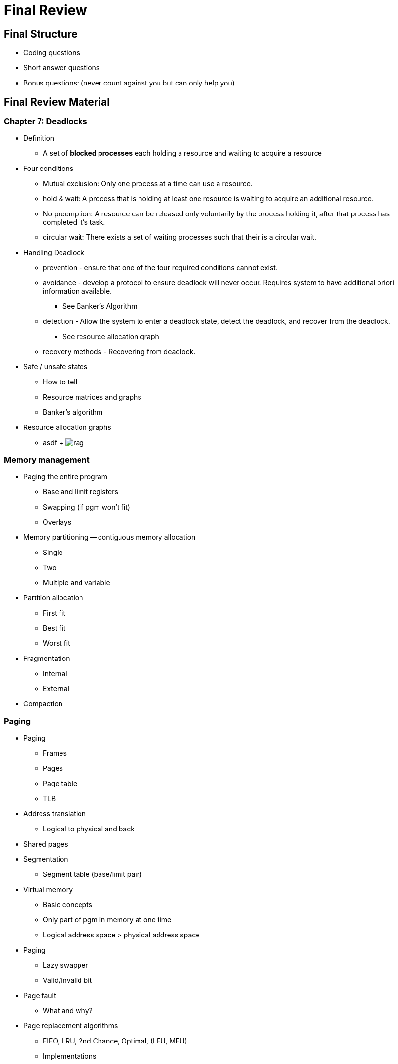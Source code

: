 = Final Review

== Final Structure
* Coding questions
* Short answer questions
* Bonus questions: (never count against you but can only help you)

== Final Review Material

=== Chapter 7: Deadlocks
* Definition
  ** A set of *blocked processes* each holding a resource and waiting to acquire a resource
* Four conditions
  ** Mutual exclusion: Only one process at a time can use a resource.
  ** hold & wait: A process that is holding at least one resource is waiting to acquire an additional resource.
  ** No preemption: A resource can be released only voluntarily by the process holding it, after that process has completed it's task.
  ** circular wait: There exists a set of waiting processes such that their is a circular wait.
* Handling Deadlock
  ** prevention - ensure that one of the four required conditions cannot exist.
  ** avoidance - develop a protocol to ensure deadlock will never occur.  Requires system to have additional priori information available.
    *** See Banker's Algorithm
  ** detection - Allow the system to enter a deadlock state, detect the deadlock, and recover from the deadlock.
    *** See resource allocation graph
  ** recovery methods - Recovering from deadlock.
* Safe / unsafe states
  ** How to tell
  ** Resource matrices and graphs
  ** Banker's algorithm
* Resource allocation graphs
  ** asdf
  +
  image:assets/rag.png[]

=== Memory management
* Paging the entire program
  ** Base and limit registers
  ** Swapping (if pgm won't fit)
  ** Overlays
* Memory partitioning -- contiguous memory allocation
  ** Single
  ** Two
  ** Multiple and variable
* Partition allocation
  ** First fit
  ** Best fit
  ** Worst fit
* Fragmentation
  ** Internal
  ** External
* Compaction

=== Paging
* Paging
  ** Frames
  ** Pages
  ** Page table
  ** TLB
* Address translation
  ** Logical to physical and back
* Shared pages
* Segmentation
  ** Segment table (base/limit pair)
* Virtual memory
  ** Basic concepts
  ** Only part of pgm in memory at one time
  ** Logical address space > physical address space
* Paging
  ** Lazy swapper
  ** Valid/invalid bit
* Page fault
  ** What and why?
* Page replacement algorithms
  ** FIFO, LRU, 2nd Chance, Optimal, (LFU, MFU)
  ** Implementations
    *** LRU (time stamp, stack, reference bit)
    *** 2nd Chance -- reference bit and modify (dirty) bit
* Frame allocation (to processes)
  ** Equal, proportional, priority, combination
  ** Also minimum -- all affected by multiprogramming level
* Thrashing
  ** What / why?
  ** Local / global page replacement
  ** How to detect (page fault frequency)
  ** How to handle
* Locality / working set
  ** General concept / why important
  ** What if too large or too small
* Pre-paging, pinned pages, inverted page table Files

=== Disks
* Disk structure
  ** Track, sector, cylinder, seek, latency, transfer, device directory
* Free space management -- characteristics, advantages / disadvantages
  ** Bitmap, linked lists, grouping (index), counting
* File allocation -- characteristics, advantages / disadvantages
  ** Contiguous, linked, indexed,
  ** What happens if index block is full?
* Disk scheduling -- characteristics, advantages / disadvantages
  ** FCFS, SSTF, SCAN, C-SCAN, LOOK, C-LOOK
* Disk protection
  ** Difference between RAID(5) and mirroring and striping
* Tertiary and hierarchical storage management
* I/O Systems and subsystems
  ** Hardware, polling, interrupts, interrupt-driven I/O, DMA, blocking/non-blocking I/O, synchronous/asynchronous I/O
  ** Interface, block and character devices, network devices
  ** Kernel I/O subsystem
  ** Streams
  ** Performance
